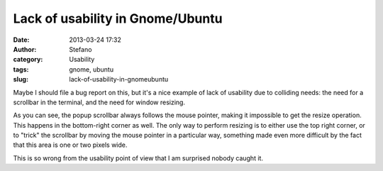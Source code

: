 Lack of usability in Gnome/Ubuntu
#################################
:date: 2013-03-24 17:32
:author: Stefano
:category: Usability
:tags: gnome, ubuntu
:slug: lack-of-usability-in-gnomeubuntu

Maybe I should file a bug report on this, but it's a nice example of
lack of usability due to colliding needs: the need for a scrollbar in
the terminal, and the need for window resizing.

As you can see, the popup scrollbar always follows the mouse pointer,
making it impossible to get the resize operation. This happens in the
bottom-right corner as well. The only way to perform resizing is to
either use the top right corner, or to "trick" the scrollbar by moving
the mouse pointer in a particular way, something made even more
difficult by the fact that this area is one or two pixels wide.

This is so wrong from the usability point of view that I am surprised
nobody caught it.
